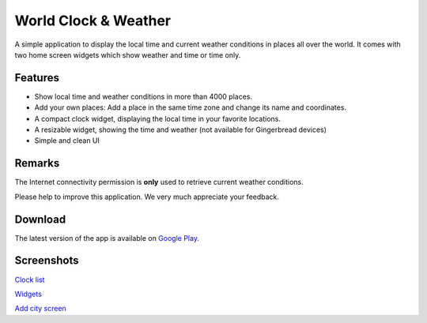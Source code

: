 World Clock & Weather
=====================

A simple application to display the local time and current weather conditions in places all over the world.
It comes with two home screen widgets which show weather and time or time only.

Features
--------

* Show local time and weather conditions in more than 4000 places.
* Add your own places: Add a place in the same time zone and change its name and coordinates.
* A compact clock widget, displaying the local time in your favorite locations.
* A resizable widget, showing the time and weather (not available for Gingerbread devices)
* Simple and clean UI

Remarks
-------

The Internet connectivity permission is **only** used to retrieve current weather conditions.

Please help to improve this application. We very much appreciate your feedback.

Download
--------

The latest version of the app is available on `Google Play`__.

__ https://play.google.com/store/apps/details?id=ch.corten.aha.worldclock

Screenshots
-----------

`Clock list <https://github.com/arminha/worldclockwidget/raw/master/publish/screen01.png>`_

`Widgets <https://github.com/arminha/worldclockwidget/raw/master/publish/screen02.png>`_

`Add city screen <https://github.com/arminha/worldclockwidget/raw/master/publish/screen03.png>`_

